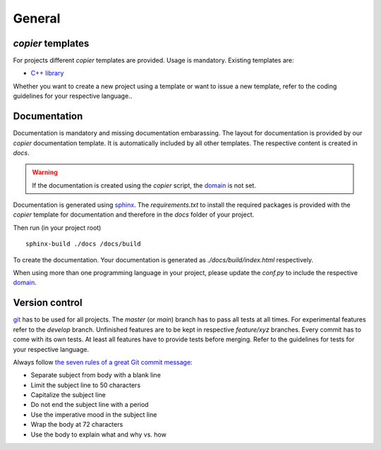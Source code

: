 
=======================
 General
=======================

--------------------------
 *copier* templates
--------------------------

For projects different *copier* templates are provided.
Usage is mandatory.
Existing templates are:

* `C++ library <./copier-cpp-template>`_

Whether you want to create a new project using a template or want to issue a new template, refer to the coding guidelines for your respective language..

---------------
 Documentation
---------------

Documentation is mandatory and missing documentation embarassing.
The layout for documentation is provided by our *copier* documentation template.
It is automatically included by all other templates.
The respective content is created in `docs`.

.. warning:: If the documentation is created using the *copier* script, the `domain <https://www.sphinx-doc.org/en/master/usage/restructuredtext/domains.html>`_ is not set.

Documentation is generated using `sphinx <https://www.sphinx-doc.org/>`_.
The `requirements.txt` to install the required packages is provided with the *copier* template for documentation and therefore in the `docs` folder of your project.

Then run (in your project root)
::

    sphinx-build ./docs /docs/build

To create the documentation.
Your documentation is generated as `./docs/build/index.html` respectively.

When using more than one programming language in your project, please update the `conf.py` to include the respective `domain <https://www.sphinx-doc.org/en/master/usage/restructuredtext/domains.html>`_.

-----------------
 Version control
-----------------

`git <https://git-scm.com/>`_ has to be used for all projects.
The `master` (or `main`) branch has to pass all tests at all times.
For experimental features refer to the `develop` branch.
Unfinished features are to be kept in respective `feature/xyz` branches.
Every commit has to come with its own tests.
At least all features have to provide tests before merging.
Refer to the guidelines for tests for your respective language.

Always follow `the seven rules of a great Git commit message <https://cbea.ms/git-commit/#seven-rules>`_:

* Separate subject from body with a blank line
* Limit the subject line to 50 characters
* Capitalize the subject line
* Do not end the subject line with a period
* Use the imperative mood in the subject line
* Wrap the body at 72 characters
* Use the body to explain what and why vs. how
